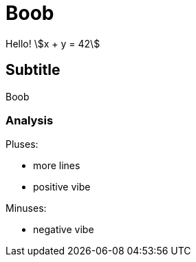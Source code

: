 
= Boob 
:stem:

Hello!  stem:[x + y = 42]

== Subtitle

Boob

=== Analysis

Pluses:

[pluses]
* more lines
* positive vibe

Minuses:

[minuses]
* negative vibe
